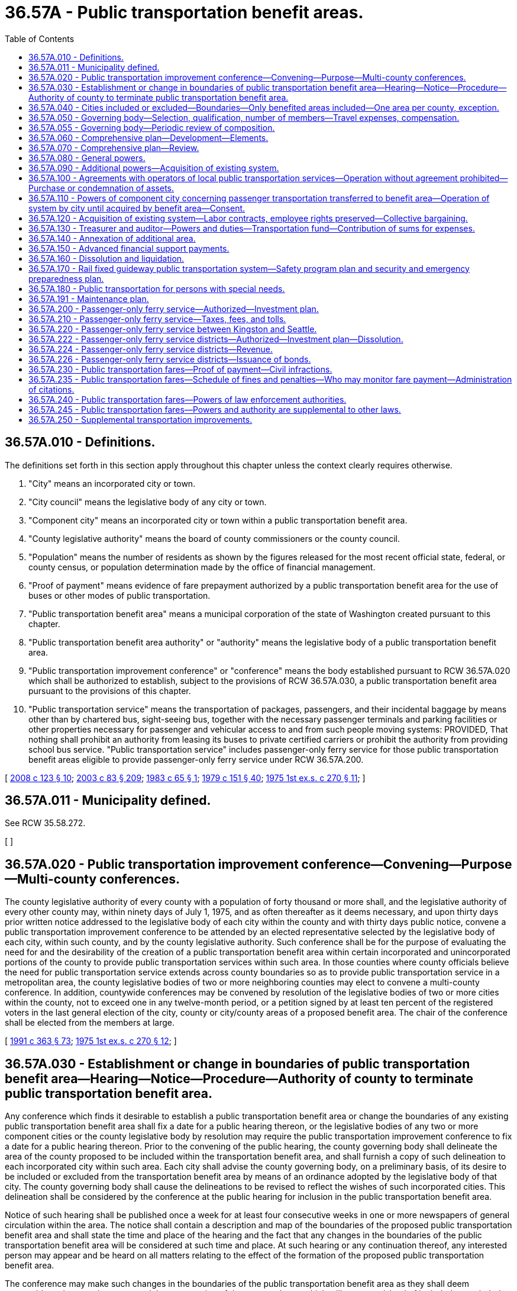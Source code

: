 = 36.57A - Public transportation benefit areas.
:toc:

== 36.57A.010 - Definitions.
The definitions set forth in this section apply throughout this chapter unless the context clearly requires otherwise.

. "City" means an incorporated city or town.

. "City council" means the legislative body of any city or town.

. "Component city" means an incorporated city or town within a public transportation benefit area.

. "County legislative authority" means the board of county commissioners or the county council.

. "Population" means the number of residents as shown by the figures released for the most recent official state, federal, or county census, or population determination made by the office of financial management.

. "Proof of payment" means evidence of fare prepayment authorized by a public transportation benefit area for the use of buses or other modes of public transportation.

. "Public transportation benefit area" means a municipal corporation of the state of Washington created pursuant to this chapter.

. "Public transportation benefit area authority" or "authority" means the legislative body of a public transportation benefit area.

. "Public transportation improvement conference" or "conference" means the body established pursuant to RCW 36.57A.020 which shall be authorized to establish, subject to the provisions of RCW 36.57A.030, a public transportation benefit area pursuant to the provisions of this chapter.

. "Public transportation service" means the transportation of packages, passengers, and their incidental baggage by means other than by chartered bus, sight-seeing bus, together with the necessary passenger terminals and parking facilities or other properties necessary for passenger and vehicular access to and from such people moving systems: PROVIDED, That nothing shall prohibit an authority from leasing its buses to private certified carriers or prohibit the authority from providing school bus service. "Public transportation service" includes passenger-only ferry service for those public transportation benefit areas eligible to provide passenger-only ferry service under RCW 36.57A.200.

[ http://lawfilesext.leg.wa.gov/biennium/2007-08/Pdf/Bills/Session%20Laws/House/2480-S.SL.pdf?cite=2008%20c%20123%20§%2010[2008 c 123 § 10]; http://lawfilesext.leg.wa.gov/biennium/2003-04/Pdf/Bills/Session%20Laws/House/1853-S.SL.pdf?cite=2003%20c%2083%20§%20209[2003 c 83 § 209]; http://leg.wa.gov/CodeReviser/documents/sessionlaw/1983c65.pdf?cite=1983%20c%2065%20§%201[1983 c 65 § 1]; http://leg.wa.gov/CodeReviser/documents/sessionlaw/1979c151.pdf?cite=1979%20c%20151%20§%2040[1979 c 151 § 40]; http://leg.wa.gov/CodeReviser/documents/sessionlaw/1975ex1c270.pdf?cite=1975%201st%20ex.s.%20c%20270%20§%2011[1975 1st ex.s. c 270 § 11]; ]

== 36.57A.011 - Municipality defined.
See RCW 35.58.272.

[ ]

== 36.57A.020 - Public transportation improvement conference—Convening—Purpose—Multi-county conferences.
The county legislative authority of every county with a population of forty thousand or more shall, and the legislative authority of every other county may, within ninety days of July 1, 1975, and as often thereafter as it deems necessary, and upon thirty days prior written notice addressed to the legislative body of each city within the county and with thirty days public notice, convene a public transportation improvement conference to be attended by an elected representative selected by the legislative body of each city, within such county, and by the county legislative authority. Such conference shall be for the purpose of evaluating the need for and the desirability of the creation of a public transportation benefit area within certain incorporated and unincorporated portions of the county to provide public transportation services within such area. In those counties where county officials believe the need for public transportation service extends across county boundaries so as to provide public transportation service in a metropolitan area, the county legislative bodies of two or more neighboring counties may elect to convene a multi-county conference. In addition, countywide conferences may be convened by resolution of the legislative bodies of two or more cities within the county, not to exceed one in any twelve-month period, or a petition signed by at least ten percent of the registered voters in the last general election of the city, county or city/county areas of a proposed benefit area. The chair of the conference shall be elected from the members at large.

[ http://lawfilesext.leg.wa.gov/biennium/1991-92/Pdf/Bills/Session%20Laws/House/1201-S.SL.pdf?cite=1991%20c%20363%20§%2073[1991 c 363 § 73]; http://leg.wa.gov/CodeReviser/documents/sessionlaw/1975ex1c270.pdf?cite=1975%201st%20ex.s.%20c%20270%20§%2012[1975 1st ex.s. c 270 § 12]; ]

== 36.57A.030 - Establishment or change in boundaries of public transportation benefit area—Hearing—Notice—Procedure—Authority of county to terminate public transportation benefit area.
Any conference which finds it desirable to establish a public transportation benefit area or change the boundaries of any existing public transportation benefit area shall fix a date for a public hearing thereon, or the legislative bodies of any two or more component cities or the county legislative body by resolution may require the public transportation improvement conference to fix a date for a public hearing thereon. Prior to the convening of the public hearing, the county governing body shall delineate the area of the county proposed to be included within the transportation benefit area, and shall furnish a copy of such delineation to each incorporated city within such area. Each city shall advise the county governing body, on a preliminary basis, of its desire to be included or excluded from the transportation benefit area by means of an ordinance adopted by the legislative body of that city. The county governing body shall cause the delineations to be revised to reflect the wishes of such incorporated cities. This delineation shall be considered by the conference at the public hearing for inclusion in the public transportation benefit area.

Notice of such hearing shall be published once a week for at least four consecutive weeks in one or more newspapers of general circulation within the area. The notice shall contain a description and map of the boundaries of the proposed public transportation benefit area and shall state the time and place of the hearing and the fact that any changes in the boundaries of the public transportation benefit area will be considered at such time and place. At such hearing or any continuation thereof, any interested person may appear and be heard on all matters relating to the effect of the formation of the proposed public transportation benefit area.

The conference may make such changes in the boundaries of the public transportation benefit area as they shall deem reasonable and proper, but may not delete any portion of the proposed area which will create an island of included or excluded lands, and may not delete a portion of any city. If the conference shall determine that any additional territory should be included in the public transportation benefit area, a second hearing shall be held and notice given in the same manner as for the original hearing. The conference may adjourn the hearing on the formation of a public transportation benefit area from time to time not exceeding thirty days in all.

Following the conclusion of such hearing the conference shall adopt a resolution fixing the boundaries of the proposed public transportation benefit area, declaring that the formation of the proposed public transportation benefit area will be conducive to the welfare and benefit of the persons and property therein.

Within thirty days of the adoption of such conference resolution, the county legislative authority of each county wherein a conference has established proposed boundaries of a public transportation benefit area, may by resolution, upon making a legislative finding that the proposed benefit area includes portions of the county which could not be reasonably expected to benefit from such benefit area or excludes portions of the county which could be reasonably expected to benefit from its creation, disapprove and terminate the establishment of such public transportation benefit area within such county.

[ http://lawfilesext.leg.wa.gov/biennium/2015-16/Pdf/Bills/Session%20Laws/House/2427-S.SL.pdf?cite=2016%20c%2095%20§%2011[2016 c 95 § 11]; http://leg.wa.gov/CodeReviser/documents/sessionlaw/1977ex1c44.pdf?cite=1977%20ex.s.%20c%2044%20§%201[1977 ex.s. c 44 § 1]; http://leg.wa.gov/CodeReviser/documents/sessionlaw/1975ex1c270.pdf?cite=1975%201st%20ex.s.%20c%20270%20§%2013[1975 1st ex.s. c 270 § 13]; ]

== 36.57A.040 - Cities included or excluded—Boundaries—Only benefited areas included—One area per county, exception.
At the time of its formation no public transportation benefit area may include only a part of any city, and every city shall be either wholly included or wholly excluded from the boundaries of such area. Notwithstanding any other provision of law, if subsequent to the formation of a public transportation benefit area additional area became or will become a part of a component city by annexation, merger, or otherwise, the additional area shall be included within the boundaries of the transportation benefit area and be subject to all taxes and other liabilities and obligations of the public transportation benefit area. The component city shall be required to notify the public transportation benefit area at the time the city has added the additional area. Furthermore, notwithstanding any other provisions of law except as specifically provided in this section, if a city that is not a component city of the public transportation benefit area adds area to its boundaries that is within the boundaries of the public transportation benefit area, the area so added shall be deemed to be excluded from the public transportation benefit area: PROVIDED, That the public transportation benefit area shall be given notice of the city's intention to add such area. If a city extends its boundaries through annexation across a county boundary line and such extended boundaries include areas within the public transportation benefit area, then the entire area of the city within the county that is within the public transportation benefit area shall be included within the public transportation benefit area boundaries. Such area of the city in the public transportation benefit area shall be considered a component city of the public transportation benefit area corporation.

The boundaries of any public transportation benefit area shall follow school district lines or election precinct lines, as far as practicable. Only such areas shall be included which the conference determines could reasonably benefit from the provision of public transportation services. Except as provided in RCW 36.57A.140(2), only one public transportation benefit area may be created in any county.

[ http://lawfilesext.leg.wa.gov/biennium/1991-92/Pdf/Bills/Session%20Laws/House/2714-S.SL.pdf?cite=1992%20c%2016%20§%201[1992 c 16 § 1]; http://lawfilesext.leg.wa.gov/biennium/1991-92/Pdf/Bills/Session%20Laws/House/2151-S.SL.pdf?cite=1991%20c%20318%20§%2015[1991 c 318 § 15]; http://leg.wa.gov/CodeReviser/documents/sessionlaw/1983c65.pdf?cite=1983%20c%2065%20§%202[1983 c 65 § 2]; http://leg.wa.gov/CodeReviser/documents/sessionlaw/1975ex1c270.pdf?cite=1975%201st%20ex.s.%20c%20270%20§%2014[1975 1st ex.s. c 270 § 14]; ]

== 36.57A.050 - Governing body—Selection, qualification, number of members—Travel expenses, compensation.
Within sixty days of the establishment of the boundaries of the public transportation benefit area the members of the county legislative authority and the elected representative of each city within the area shall provide for the selection of the governing body of such area, the public transportation benefit area authority, which shall consist of elected officials selected by and serving at the pleasure of the governing bodies of component cities within the area and the county legislative authority of each county within the area. The members of the governing body of the public transportation benefit area, if the population of the county in which the public transportation benefit area is located is more than four hundred thousand and the county does not also contain a city with a population of seventy-five thousand or more operating a transit system pursuant to chapter 35.95 RCW, must be selected to assure proportional representation, based on population, of each of the component cities located within the public transportation benefit area and the unincorporated areas of the county located within the public transportation benefit area, to the extent possible within the restrictions placed on the size of the governing body of a public transportation benefit area. If necessary to assure such proportional representation, multiple cities may be represented by a single elected official from one of the cities. A majority of the governing board may not be selected to represent a single component city. If at the time a public transportation benefit area authority assumes the public transportation functions previously provided under the interlocal cooperation act (chapter 39.34 RCW) there are citizen positions on the governing board of the transit system, those positions may be retained as positions on the governing board of the public transportation benefit area authority.

Within such sixty-day period, any city may by resolution of its legislative body withdraw from participation in the public transportation benefit area. The county legislative authority and each city remaining in the public transportation benefit area may disapprove and prevent the establishment of any governing body of a public transportation benefit area if the composition thereof does not meet its approval.

In no case shall the governing body of a single county public transportation benefit area be greater than nine voting members and in the case of a multicounty area, fifteen voting members. Those cities within the public transportation benefit area and excluded from direct membership on the authority are hereby authorized to designate a member of the authority who shall be entitled to represent the interests of such city which is excluded from direct membership on the authority. The legislative body of such city shall notify the authority as to the determination of its authorized representative on the authority.

There is one nonvoting member of the public transportation benefit area authority. The nonvoting member is recommended by the labor organization representing the public transportation employees within the local public transportation system. If the public transportation employees are represented by more than one labor organization, all such labor organizations shall select the nonvoting member by majority vote. The nonvoting member shall comply with all governing bylaws and policies of the authority. The chair or cochairs of the authority shall exclude the nonvoting member from attending any executive session held for the purpose of discussing negotiations with labor organizations. The chair or cochairs may exclude the nonvoting member from attending any other executive session. The requirement that a nonvoting member be appointed to the governing body of a public transportation benefit area authority does not apply to an authority that has no employees represented by a labor union.

Each member of the authority is eligible to be reimbursed for travel expenses in accordance with RCW 43.03.050 and 43.03.060 and to receive compensation, as set by the authority, in an amount not to exceed forty-four dollars for each day during which the member attends official meetings of the authority or performs prescribed duties approved by the chair of the authority. Except that the authority may, by resolution, increase the payment of per diem compensation to each member from forty-four dollars up to ninety dollars per day or portion of a day for actual attendance at board meetings or for performance of other official services or duties on behalf of the authority. In no event may a member be compensated in any year for more than seventy-five days, except the chair who may be paid compensation for not more than one hundred days: PROVIDED, That compensation shall not be paid to an elected official or employee of federal, state, or local government who is receiving regular full-time compensation from such government for attending meetings and performing prescribed duties of the authority.

The dollar thresholds established in this section must be adjusted for inflation by the office of financial management every five years, beginning January 1, 2024, based upon changes in the consumer price index during that time period. "Consumer price index" means, for any calendar year, that year's annual average consumer price index, for Washington state, for wage earners and clerical workers, all items, compiled by the bureau of labor and statistics, United States department of labor. If the bureau of labor and statistics develops more than one consumer price index for areas within the state, the index covering the greatest number of people, covering areas exclusively within the boundaries of the state, and including all items shall be used for the adjustments for inflation in this section. The office of financial management must calculate the new dollar threshold and transmit it to the office of the code reviser for publication in the Washington State Register at least one month before the new dollar threshold is to take effect.

A person holding office as commissioner for two or more special purpose districts shall receive only that per diem compensation authorized for one of his or her commissioner positions as compensation for attending an official meeting or conducting official services or duties while representing more than one of his or her districts. However, such commissioner may receive additional per diem compensation if approved by resolution of all boards of the affected commissions.

[ http://lawfilesext.leg.wa.gov/biennium/2019-20/Pdf/Bills/Session%20Laws/House/2449.SL.pdf?cite=2020%20c%2083%20§%202[2020 c 83 § 2]; http://lawfilesext.leg.wa.gov/biennium/2017-18/Pdf/Bills/Session%20Laws/Senate/6414.SL.pdf?cite=2018%20c%20154%20§%201[2018 c 154 § 1]; http://lawfilesext.leg.wa.gov/biennium/2009-10/Pdf/Bills/Session%20Laws/House/2986-S.SL.pdf?cite=2010%20c%20278%20§%203[2010 c 278 § 3]; http://lawfilesext.leg.wa.gov/biennium/2009-10/Pdf/Bills/Session%20Laws/Senate/5038.SL.pdf?cite=2009%20c%20549%20§%204097[2009 c 549 § 4097]; http://lawfilesext.leg.wa.gov/biennium/2007-08/Pdf/Bills/Session%20Laws/House/1368-S.SL.pdf?cite=2007%20c%20469%20§%2014[2007 c 469 § 14]; http://lawfilesext.leg.wa.gov/biennium/1997-98/Pdf/Bills/Session%20Laws/Senate/6174-S.SL.pdf?cite=1998%20c%20121%20§%2015[1998 c 121 § 15]; http://leg.wa.gov/CodeReviser/documents/sessionlaw/1983c65.pdf?cite=1983%20c%2065%20§%203[1983 c 65 § 3]; http://leg.wa.gov/CodeReviser/documents/sessionlaw/1977ex1c44.pdf?cite=1977%20ex.s.%20c%2044%20§%202[1977 ex.s. c 44 § 2]; http://leg.wa.gov/CodeReviser/documents/sessionlaw/1975ex1c270.pdf?cite=1975%201st%20ex.s.%20c%20270%20§%2015[1975 1st ex.s. c 270 § 15]; ]

== 36.57A.055 - Governing body—Periodic review of composition.
After a public transportation benefit area has been in existence for four years, members of the county legislative authority and the elected representative of each city within the boundaries of the public transportation benefit area shall review the composition of the governing body of the benefit area and change the composition of the governing body if the change is deemed appropriate. When determining if a change to the composition of the governing body is appropriate, the proportional representation requirements of RCW 36.57A.050 must be taken into consideration if the population of the county in which the public transportation benefit area is located is more than four hundred thousand and the county does not also contain a city with a population of seventy-five thousand or more operating a transit system pursuant to chapter 35.95 RCW, and the composition of the governing body must be changed if necessary to meet this requirement. The review shall be at a meeting of the designated representatives of the component county and cities, and the majority of those present shall constitute a quorum at such meeting. Twenty days notice of the meeting shall be given by the chief administrative officer of the public transportation benefit area authority. After the initial review, a review shall be held every four years.

If an area having a population greater than fifteen percent, or areas with a combined population of greater than twenty-five percent of the population of the existing public transportation benefit area as constituted at the last review meeting, annex to the public transportation benefit area, or if an area is added under RCW 36.57A.140(2), the representatives of the component county and cities shall meet within ninety days to review and change the composition of the governing body, if the change is deemed appropriate. This meeting is in addition to the regular four-year review meeting and shall be conducted pursuant to the same notice requirement and quorum provisions of the regular review.

[ http://lawfilesext.leg.wa.gov/biennium/2017-18/Pdf/Bills/Session%20Laws/Senate/6414.SL.pdf?cite=2018%20c%20154%20§%202[2018 c 154 § 2]; http://lawfilesext.leg.wa.gov/biennium/1991-92/Pdf/Bills/Session%20Laws/House/2151-S.SL.pdf?cite=1991%20c%20318%20§%2016[1991 c 318 § 16]; http://leg.wa.gov/CodeReviser/documents/sessionlaw/1983c65.pdf?cite=1983%20c%2065%20§%204[1983 c 65 § 4]; ]

== 36.57A.060 - Comprehensive plan—Development—Elements.
The public transportation benefit area authority authorized pursuant to RCW 36.57A.050 shall develop a comprehensive transit plan for the area. Such plan shall include, but not be limited to the following elements:

. The levels of transit service that can be reasonably provided for various portions of the benefit area.

. The funding requirements, including local tax sources, state and federal funds, necessary to provide various levels of service within the area.

. The impact of such a transportation program on other transit systems operating within that county or adjacent counties.

. The future enlargement of the benefit area or the consolidation of such benefit area with other transit systems.

[ http://leg.wa.gov/CodeReviser/documents/sessionlaw/1975ex1c270.pdf?cite=1975%201st%20ex.s.%20c%20270%20§%2016[1975 1st ex.s. c 270 § 16]; ]

== 36.57A.070 - Comprehensive plan—Review.
The comprehensive transit plan adopted by the authority shall be reviewed by the state department of transportation to determine:

. The completeness of service to be offered and the economic viability of the transit system proposed in such comprehensive transit plan;

. Whether such plan integrates the proposed transportation system with existing transportation modes and systems that serve the benefit area;

. Whether such plan coordinates that area's system and service with nearby public transportation systems;

. Whether such plan is eligible for matching state or federal funds.

[ http://lawfilesext.leg.wa.gov/biennium/2005-06/Pdf/Bills/Session%20Laws/Senate/6800-S.SL.pdf?cite=2006%20c%20334%20§%2030[2006 c 334 § 30]; http://leg.wa.gov/CodeReviser/documents/sessionlaw/1985c6.pdf?cite=1985%20c%206%20§%205[1985 c 6 § 5]; http://leg.wa.gov/CodeReviser/documents/sessionlaw/1975ex1c270.pdf?cite=1975%201st%20ex.s.%20c%20270%20§%2017[1975 1st ex.s. c 270 § 17]; ]

== 36.57A.080 - General powers.
In addition to the powers specifically granted by this chapter a public transportation benefit area shall have all powers which are necessary to carry out the purposes of the public transportation benefit area. A public transportation benefit area may contract with the United States or any agency thereof, any state or agency thereof, any other public transportation benefit area, any county, city, metropolitan municipal corporation, special district, or governmental agency, within or without the state, and any private person, firm or corporation for the purpose of receiving gifts or grants or securing loans or advances for preliminary planning and feasibility studies, or for the design, construction or operation of transportation facilities. In addition a public transportation benefit area may contract with any governmental agency or with any private person, firm or corporation for the use by either contracting party of all or any part of the facilities, structures, lands, interests in lands, air rights over lands and rights-of-way of all kinds which are owned, leased or held by the other party and for the purpose of planning, constructing or operating any facility or performing any service which the public transportation benefit area may be authorized to operate or perform, on such terms as may be agreed upon by the contracting parties. Before any contract for the lease or operation of any public transportation benefit area facilities shall be let to any private person, firm or corporation, a general schedule of rental rates for bus equipment with or without drivers shall be publicly posted applicable to all private certificated carriers, and for other facilities competitive bids shall first be called upon such notice, bidder qualifications and bid conditions as the public transportation benefit area authority shall determine.

A public transportation benefit area may sue and be sued in its corporate capacity in all courts and in all proceedings.

[ http://leg.wa.gov/CodeReviser/documents/sessionlaw/1975ex1c270.pdf?cite=1975%201st%20ex.s.%20c%20270%20§%2018[1975 1st ex.s. c 270 § 18]; ]

== 36.57A.090 - Additional powers—Acquisition of existing system.
A public transportation benefit area authority shall have the following powers in addition to the general powers granted by this chapter:

. To prepare, adopt, and carry out a general comprehensive plan for public transportation service which will best serve the residents of the public transportation benefit area and to amend said plan from time to time to meet changed conditions and requirements.

. To acquire by purchase, condemnation, gift, or grant and to lease, construct, add to, improve, replace, repair, maintain, operate, and regulate the use of transportation facilities and properties within or without the public transportation benefit area or the state, including systems of surface, underground, or overhead railways, tramways, buses, or any other means of local transportation except taxis, and including escalators, moving sidewalks, or other people-moving systems, passenger terminal and parking facilities and properties, and such other facilities and properties as may be necessary for passenger and vehicular access to and from such people-moving systems, terminal and parking facilities and properties, together with all lands, rights-of-way, property, equipment, and accessories necessary for such systems and facilities. Public transportation facilities and properties which are owned by any city may be acquired or used by the public transportation benefit area authority only with the consent of the city council of the city owning such facilities. Cities are hereby authorized to convey or lease such facilities to a public transportation benefit area authority or to contract for their joint use on such terms as may be fixed by agreement between the city council of such city and the public transportation benefit area authority, without submitting the matter to the voters of such city.

. To fix rates, tolls, fares, and charges for the use of such facilities and to establish various routes and classes of service. Fares or charges may be adjusted or eliminated for any distinguishable class of users including, but not limited to, senior citizens, persons with disabilities, and students.

In the event any person holding a certificate of public convenience and necessity from the Washington utilities and transportation commission under RCW 81.68.040 has operated under such certificate for a continuous period of one year prior to the date of certification and is offering service within the public transportation benefit area on the date of the certification by the county canvassing board that a majority of votes cast authorize a tax to be levied and collected by the public transportation benefit area authority, such authority may by purchase or condemnation acquire at the fair market value, from the person holding the existing certificate for providing the services, that portion of the operating authority and equipment representing the services within the area of public operation. The person holding such existing certificate may require the public transportation benefit area authority to initiate such purchase of those assets of such person, existing as of the date of the county canvassing board certification, within sixty days after the date of such certification.

[ http://lawfilesext.leg.wa.gov/biennium/2019-20/Pdf/Bills/Session%20Laws/House/2390.SL.pdf?cite=2020%20c%20274%20§%2018[2020 c 274 § 18]; http://leg.wa.gov/CodeReviser/documents/sessionlaw/1981c25.pdf?cite=1981%20c%2025%20§%204[1981 c 25 § 4]; http://leg.wa.gov/CodeReviser/documents/sessionlaw/1977ex1c44.pdf?cite=1977%20ex.s.%20c%2044%20§%203[1977 ex.s. c 44 § 3]; http://leg.wa.gov/CodeReviser/documents/sessionlaw/1975ex1c270.pdf?cite=1975%201st%20ex.s.%20c%20270%20§%2019[1975 1st ex.s. c 270 § 19]; ]

== 36.57A.100 - Agreements with operators of local public transportation services—Operation without agreement prohibited—Purchase or condemnation of assets.
Except in accordance with an agreement made as provided in this section or in accordance with the provisions of RCW 36.57A.090(3) as now or hereafter amended, upon the effective date on which the public transportation benefit area commences to perform the public transportation service, no person or private corporation shall operate a local public passenger transportation service, including passenger-only ferry service, within the public transportation benefit area with the exception of taxis, buses owned or operated by a school district or private school, and buses owned or operated by any corporation or organization solely for the purposes of the corporation or organization and for the use of which no fee or fare is charged.

An agreement may be entered into between the public transportation benefit area authority and any person or corporation legally operating a local public passenger transportation service, including passenger-only ferry service, wholly within or partly within and partly without the public transportation benefit area and on said effective date under which such person or corporation may continue to operate such service or any part thereof for such time and upon such terms and conditions as provided in such agreement. Such agreement shall provide for a periodic review of the terms and conditions contained therein. Where any such local public passenger transportation service, including passenger-only ferry service, will be required to cease to operate within the public transportation benefit area, the public transportation benefit area authority may agree with the owner of such service to purchase the assets used in providing such service, or if no agreement can be reached, the public transportation benefit area authority shall condemn such assets in the manner and by the same procedure as is or may be provided by law for the condemnation of other properties for cities of the first class, except insofar as such laws may be inconsistent with the provisions of this chapter.

Wherever a privately owned public carrier operates wholly or partly within a public transportation benefit area, the Washington utilities and transportation commission shall continue to exercise jurisdiction over such operation as provided by law.

[ http://lawfilesext.leg.wa.gov/biennium/2003-04/Pdf/Bills/Session%20Laws/House/1853-S.SL.pdf?cite=2003%20c%2083%20§%20210[2003 c 83 § 210]; http://leg.wa.gov/CodeReviser/documents/sessionlaw/1977ex1c44.pdf?cite=1977%20ex.s.%20c%2044%20§%204[1977 ex.s. c 44 § 4]; http://leg.wa.gov/CodeReviser/documents/sessionlaw/1975ex1c270.pdf?cite=1975%201st%20ex.s.%20c%20270%20§%2020[1975 1st ex.s. c 270 § 20]; ]

== 36.57A.110 - Powers of component city concerning passenger transportation transferred to benefit area—Operation of system by city until acquired by benefit area—Consent.
The public transportation benefit area shall have and exercise all rights with respect to the construction, acquisition, maintenance, operation, extension, alteration, repair, control and management of passenger transportation which any component city shall have been previously empowered to exercise and such powers shall not thereafter be exercised by such component cities without the consent of the public transportation benefit area: PROVIDED, That any city owning and operating a public transportation system on July 1, 1975 may continue to operate such system within such city until such system shall have been acquired by the public transportation benefit area and a public transportation benefit area may not acquire such system without the consent of the city council of such city.

[ http://leg.wa.gov/CodeReviser/documents/sessionlaw/1975ex1c270.pdf?cite=1975%201st%20ex.s.%20c%20270%20§%2021[1975 1st ex.s. c 270 § 21]; ]

== 36.57A.120 - Acquisition of existing system—Labor contracts, employee rights preserved—Collective bargaining.
If a public transportation benefit area shall acquire any existing transportation system, it shall assume and observe all existing labor contracts relating to such system and, to the extent necessary for operation of facilities, all of the employees of such acquired transportation system whose duties are necessary to operate efficiently the facilities acquired shall be appointed to comparable positions to those which they held at the time of such transfer, and no employee or retired or pensioned employee of such systems shall be placed in any worse position with respect to pension seniority, wages, sick leave, vacation or other benefits that he or she enjoyed as an employee of such system prior to such acquisition. The public transportation benefit area authority shall engage in collective bargaining with the duly appointed representatives of any employee labor organization having existing contracts with the acquired transportation system and may enter into labor contracts with such employee labor organization.

[ http://lawfilesext.leg.wa.gov/biennium/2009-10/Pdf/Bills/Session%20Laws/Senate/5038.SL.pdf?cite=2009%20c%20549%20§%204098[2009 c 549 § 4098]; http://leg.wa.gov/CodeReviser/documents/sessionlaw/1975ex1c270.pdf?cite=1975%201st%20ex.s.%20c%20270%20§%2022[1975 1st ex.s. c 270 § 22]; ]

== 36.57A.130 - Treasurer and auditor—Powers and duties—Transportation fund—Contribution of sums for expenses.
The treasurer of the county in which a public transportation benefit area authority is located shall be ex officio treasurer of the authority. In the case of a multicounty public transportation benefit area the county treasurer of the largest component county, by population, shall be the treasurer of the authority. However, the authority, by resolution, and upon the approval of the county treasurer, may designate some other person having experience in financial or fiscal matters as treasurer of the authority. Such a treasurer shall possess all of the powers, responsibilities, and duties the county treasurer possesses for a public transportation benefit area authority related to investing surplus authority funds. The authority may (and if the treasurer is not a county treasurer, it shall) require a bond with a surety company authorized to do business in the state of Washington in an amount and under the terms and conditions the authority, by resolution, from time to time finds will protect the authority against loss. The premium on any such bond shall be paid by the authority.

All authority funds shall be paid to the treasurer and shall be disbursed by the treasurer only on warrants issued by the county auditor, upon orders or vouchers approved by the authority. However, the authority may, by resolution, designate some person having experience in financial or fiscal matters, other than the county auditor, as the auditor of the authority. Such an auditor shall possess all of the powers, responsibilities, and duties that the county auditor possesses for a public transportation benefit area authority related to creating and maintaining funds, issuing warrants, and maintaining a record of receipts and disbursements.

The treasurer shall establish a "transportation fund," into which shall be paid all authority funds, and the treasurer shall maintain such special accounts as may be created by the authority into which shall be placed all money as the authority may, by resolution, direct.

If the treasurer of the authority is a treasurer of the county, all authority funds shall be deposited with the county depositary under the same restrictions, contracts, and security as provided for county depositaries. If the treasurer of the authority is some other person, all funds shall be deposited in such bank or banks authorized to do business in this state that have qualified for insured deposits under any federal deposit insurance act as the authority, by resolution, shall designate.

An authority may provide and require a reasonable bond of any other person handling moneys or securities of the authority, but the authority shall pay the premium on the bond.

The county or counties and each city or town which is included in the authority shall contribute such sums towards the expense for maintaining and operating the public transportation system as shall be agreed upon between them.

[ http://leg.wa.gov/CodeReviser/documents/sessionlaw/1983c151.pdf?cite=1983%20c%20151%20§%201[1983 c 151 § 1]; http://leg.wa.gov/CodeReviser/documents/sessionlaw/1975ex1c270.pdf?cite=1975%201st%20ex.s.%20c%20270%20§%2023[1975 1st ex.s. c 270 § 23]; ]

== 36.57A.140 - Annexation of additional area.
. An election to authorize the annexation of territory contiguous to a public transportation benefit area may be called within the area to be annexed pursuant to resolution or petition in the following manner:

.. By resolution of a public transportation benefit area authority when it determines that the best interests and general welfare of the public transportation benefit area would be served. The authority shall consider the question of areas to be annexed to the public transportation benefit area at least once every two years.

.. By petition calling for such an election signed by at least four percent of the qualified voters residing within the area to be annexed and filed with the auditor of the county wherein the largest portion of the public transportation benefit area is located, and notice thereof shall be given to the authority. Upon receipt of such a petition, the auditor shall examine it and certify to the sufficiency of the signatures thereon.

.. By resolution of a public transportation benefit area authority upon request of any city for annexation thereto.

. If the area proposed to be annexed is located within another county, the petition or resolution for annexation as set forth in subsection (1) of this section must be approved by the legislative authority of the county if the area is unincorporated or by the legislative authority of the city or town if the area is incorporated. Any annexation under this subsection must involve contiguous areas.

. The resolution or petition shall describe the boundaries of the area to be annexed. It shall require that there also be submitted to the electorate of the territory sought to be annexed a proposition authorizing the inclusion of the area within the public transportation benefit area and authorizing the imposition of such taxes authorized by law to be collected by the authority.

[ http://lawfilesext.leg.wa.gov/biennium/1991-92/Pdf/Bills/Session%20Laws/House/2151-S.SL.pdf?cite=1991%20c%20318%20§%2017[1991 c 318 § 17]; http://leg.wa.gov/CodeReviser/documents/sessionlaw/1983c65.pdf?cite=1983%20c%2065%20§%205[1983 c 65 § 5]; http://leg.wa.gov/CodeReviser/documents/sessionlaw/1975ex1c270.pdf?cite=1975%201st%20ex.s.%20c%20270%20§%2024[1975 1st ex.s. c 270 § 24]; ]

== 36.57A.150 - Advanced financial support payments.
Counties that have established a county transportation authority pursuant to chapter 36.57 RCW and public transportation benefit areas that have been established pursuant to this chapter are eligible to receive a one-time advanced financial support payment from the state to assist in the development of the initial comprehensive transit plan required by RCW 36.57.070 and 36.57A.060. The amount of this support payment is established at one dollar per person residing within each county or public transportation benefit area, as determined by the office of financial management, but no single payment shall exceed fifty thousand dollars. Repayment of an advanced financial support payment shall be made to the public transportation account in the general fund or, if such account does not exist, to the general fund by each agency within two years of the date such advanced payment was received. Such repayment shall be waived within two years of the date such advanced payment was received if the voters in the appropriate counties or public transportation benefit areas do not elect to levy and collect taxes enabled under authority of this chapter and RCW 35.95.040 and 82.14.045. The state department of transportation shall provide technical assistance in the preparation of local transit plans, and administer the advanced financial support payments authorized by this section.

[ http://leg.wa.gov/CodeReviser/documents/sessionlaw/1985c6.pdf?cite=1985%20c%206%20§%206[1985 c 6 § 6]; http://leg.wa.gov/CodeReviser/documents/sessionlaw/1979c151.pdf?cite=1979%20c%20151%20§%2041[1979 c 151 § 41]; http://leg.wa.gov/CodeReviser/documents/sessionlaw/1975ex1c270.pdf?cite=1975%201st%20ex.s.%20c%20270%20§%2025[1975 1st ex.s. c 270 § 25]; ]

== 36.57A.160 - Dissolution and liquidation.
A public transportation benefit area established pursuant to this chapter may be dissolved and its affairs liquidated when so directed by a majority of persons in the benefit area voting on such question. An election placing such question before the voters may be called in the following manner:

. By resolution of the public transportation benefit area authority;

. By resolution of the county legislative body or bodies with the concurrence therein by resolution of the city council of a component city; or

. By petition calling for such election signed by at least ten percent of the qualified voters residing within the area filed with the auditor of the county wherein the largest portion of the public transportation benefit area is located. The auditor shall examine the same and certify to the sufficiency of the signatures thereon: PROVIDED, That to be validated, signatures must have been collected within a ninety day period as designated by the petition sponsors.

Any dissolution of a public transportation benefit area authority shall be carried out in accordance with the procedures in chapter 53.48 RCW. Any remaining deficit of the authority determined pursuant to RCW 53.48.080 shall be paid from the moneys collected from the tax source under which the authority operated.

[ http://leg.wa.gov/CodeReviser/documents/sessionlaw/1977ex1c44.pdf?cite=1977%20ex.s.%20c%2044%20§%205[1977 ex.s. c 44 § 5]; http://leg.wa.gov/CodeReviser/documents/sessionlaw/1975ex1c270.pdf?cite=1975%201st%20ex.s.%20c%20270%20§%2026[1975 1st ex.s. c 270 § 26]; ]

== 36.57A.170 - Rail fixed guideway public transportation system—Safety program plan and security and emergency preparedness plan.
. Each public transportation benefit area that owns or operates a rail fixed guideway public transportation system as defined in RCW 81.104.015 shall submit a system safety program plan and a system security and emergency preparedness plan for that guideway to the state department of transportation by September 1, 1999, or at least one hundred eighty calendar days before beginning operations or instituting significant revisions to its plans. These plans must describe the public transportation benefit area's procedures for (a) reporting and investigating any reportable incident, accident, or security breach and identifying and resolving hazards or security vulnerabilities discovered during planning, design, construction, testing, or operations, (b) developing and submitting corrective action plans and annual safety and security audit reports, (c) facilitating on-site safety and security reviews by the state department of transportation and the federal transit administration, and (d) addressing passenger and employee safety and security. The plans must, at a minimum, conform to the standards adopted by the state department of transportation as set forth in the most current version of the Washington state rail safety oversight program standard manual as it exists on March 25, 2016, or such subsequent date as may be provided by the department by rule, consistent with the purposes of this section. If required by the department, the public transportation benefit area shall revise its plans to incorporate the department's review comments within sixty days after their receipt, and resubmit its revised plans for review.

. Each public transportation benefit area shall implement and comply with its system safety program plan and system security and emergency preparedness plan. The public transportation benefit area shall perform internal safety and security audits to evaluate its compliance with the plans, and submit its audit schedule to the department of transportation pursuant to the requirements in the most current version of the Washington state rail safety oversight program standard manual as it exists on March 25, 2016, or such subsequent date as may be provided by the department by rule, consistent with the purposes of this section. The public transportation benefit area shall prepare an annual report for its internal safety and security audits undertaken in the prior year and submit it to the department no later than February 15th. The department shall establish the requirements for the annual report. The contents of the annual report must include, at a minimum, the dates the audits were conducted, the scope of the audit activity, the audit findings and recommendations, the status of any corrective actions taken as a result of the audit activity, and the results of each audit in terms of the adequacy and effectiveness of the plans.

. Each public transportation benefit area shall notify the department of transportation, pursuant to the most current version of the Washington state rail safety oversight program standard manual as it exists on March 25, 2016, or such subsequent date as may be provided by the department by rule, consistent with the purposes of this section, any reportable incident, accident, security breach, hazard, or security vulnerability. The department may adopt rules further defining any reportable incident, accident, security breach, hazard, or security vulnerability. The public transportation benefit area shall investigate any reportable incident, accident, security breach, hazard, or security vulnerability and provide a written investigation report to the department as described in the most current version of the Washington state rail safety oversight program standard manual as it exists on March 25, 2016, or such subsequent date as may be provided by the department by rule, consistent with the purposes of this section.

. The system security and emergency preparedness plan required in subsection (1) of this section is exempt from public disclosure under chapter 42.56 RCW. However, the system safety program plan as described in this section is not subject to this exemption.

[ http://lawfilesext.leg.wa.gov/biennium/2015-16/Pdf/Bills/Session%20Laws/Senate/6358-S.SL.pdf?cite=2016%20c%2033%20§%206[2016 c 33 § 6]; http://lawfilesext.leg.wa.gov/biennium/2007-08/Pdf/Bills/Session%20Laws/Senate/5084.SL.pdf?cite=2007%20c%20422%20§%205[2007 c 422 § 5]; http://lawfilesext.leg.wa.gov/biennium/2005-06/Pdf/Bills/Session%20Laws/House/1133-S.SL.pdf?cite=2005%20c%20274%20§%20271[2005 c 274 § 271]; http://lawfilesext.leg.wa.gov/biennium/1999-00/Pdf/Bills/Session%20Laws/House/1324-S.SL.pdf?cite=1999%20c%20202%20§%205[1999 c 202 § 5]; ]

== 36.57A.180 - Public transportation for persons with special needs.
. Effective January 1, 2001, in addition to any other authority granted under this chapter, a newly formed public transportation benefit area, or an existing public transportation benefit area that has not yet successfully submitted an authorizing proposition to the voters under RCW 82.14.045, may purchase, acquire, maintain, operate, or lease transportation services, equipment, and facilities for public transportation limited only to persons with special needs by any method or combination of methods provided by the area authority.

. As used in this section, "persons with special needs" means those persons, including their personal attendants, who because of physical or mental disability, income status, or age are unable to transport themselves or purchase transportation.

. The public transportation benefit area may fix, regulate, and control fares and rates to be charged for these transportation services.

[ http://lawfilesext.leg.wa.gov/biennium/2001-02/Pdf/Bills/Session%20Laws/House/1596-S.SL.pdf?cite=2001%20c%2089%20§%202[2001 c 89 § 2]; ]

== 36.57A.191 - Maintenance plan.
As a condition of receiving state funding, a public transportation benefit area authority shall submit a maintenance and preservation management plan for certification by the department of transportation. The plan must inventory all transportation system assets within the direction and control of the authority, and provide a preservation plan based on lowest life-cycle cost methodologies.

[ http://lawfilesext.leg.wa.gov/biennium/2005-06/Pdf/Bills/Session%20Laws/Senate/6800-S.SL.pdf?cite=2006%20c%20334%20§%209[2006 c 334 § 9]; http://lawfilesext.leg.wa.gov/biennium/2003-04/Pdf/Bills/Session%20Laws/Senate/5248-S.SL.pdf?cite=2003%20c%20363%20§%20304[2003 c 363 § 304]; ]

== 36.57A.200 - Passenger-only ferry service—Authorized—Investment plan.
A public transportation benefit area having a boundary located on Puget Sound may provide passenger-only ferry service. For the purposes of this chapter and RCW 82.14.440 and 82.80.130, Puget Sound is considered as extending north as far as the Canadian border and west as far as Port Angeles. Before a benefit area may provide passenger-only ferry service, it must develop a passenger-only ferry investment plan including elements to operate or contract for the operation of passenger-only ferry services, purchase, lease, or rental of ferry vessels and dock facilities for the provision of transit service, and identify other activities necessary to implement the plan. The plan must set forth terminal locations to be served, projected costs of providing services, and revenues to be generated from tolls, locally collected tax revenues, and other revenue sources. The plan must ensure that services provided under the plan are for the benefit of the residents of the benefit area. The benefit area may use any of its powers to carry out this purpose, unless otherwise prohibited by law. In addition, the public transportation benefit area may enter into contracts and agreements to operate passenger-only ferry service and public-private partnerships and design-build, general contractor/construction management, or other alternative procurement process substantially consistent with chapter 39.10 RCW.

[ http://lawfilesext.leg.wa.gov/biennium/2003-04/Pdf/Bills/Session%20Laws/House/1853-S.SL.pdf?cite=2003%20c%2083%20§%20201[2003 c 83 § 201]; ]

== 36.57A.210 - Passenger-only ferry service—Taxes, fees, and tolls.
. A public transportation benefit area may, as part of a passenger-only ferry investment plan, recommend some or all of the following revenue sources as provided in this chapter:

.. A motor vehicle excise tax, as provided in RCW 82.80.130;

.. A sales and use tax, as provided in RCW 82.14.440;

.. Tolls for passengers and packages and, where applicable, parking; and

.. Charges or licensing fees for advertising, leasing space for services to ferry passengers, and other revenue-generating activities.

. Taxes may not be imposed without an affirmative vote of the majority of the voters within the boundaries of the area voting on a single ballot proposition to both approve a passenger-only ferry investment plan and to approve taxes to implement the plan. Revenues from these taxes and fees may be used only to implement the plan and must be used for the benefit of the residents of the benefit area. A district may contract with the state department of revenue or other appropriate entities for administration and collection of any of the taxes or charges authorized in this section.

[ http://lawfilesext.leg.wa.gov/biennium/2003-04/Pdf/Bills/Session%20Laws/House/1853-S.SL.pdf?cite=2003%20c%2083%20§%20202[2003 c 83 § 202]; ]

== 36.57A.220 - Passenger-only ferry service between Kingston and Seattle.
A public transportation benefit area seeking grant funding as described in *RCW 47.01.350 for a passenger-only ferry route between Kingston and Seattle shall first receive approval from the governor after submitting a complete business plan to the governor and the legislature by November 1, 2007. The business plan must, at a minimum, include hours of operation, vessel needs, labor needs, proposed routes, passenger terminal facilities, passenger rates, anticipated federal and local funding, coordination with the Washington state ferry system, coordination with existing transit providers, long-term operation and maintenance needs, and a long-term financial plan.

[ http://lawfilesext.leg.wa.gov/biennium/2007-08/Pdf/Bills/Session%20Laws/Senate/5862-S2.SL.pdf?cite=2007%20c%20223%20§%201[2007 c 223 § 1]; http://lawfilesext.leg.wa.gov/biennium/2005-06/Pdf/Bills/Session%20Laws/Senate/6787-S.SL.pdf?cite=2006%20c%20332%20§%208[2006 c 332 § 8]; ]

== 36.57A.222 - Passenger-only ferry service districts—Authorized—Investment plan—Dissolution.
. A governing body of a public transportation benefit area, located in a county that only borders the western side of Puget Sound with a population of more than two hundred thousand and contains one or more Washington state ferries terminals, may establish one or more passenger-only ferry service districts within all or a portion of the boundaries of the public transportation benefit area establishing the passenger-only ferry service district. A passenger-only ferry service district may include all or a portion of a city or town as long as all or a portion of the city or town boundaries are within the boundaries of the establishing public transportation benefit area. The members of the public transportation benefit area governing body proposing to establish the passenger-only ferry service district, acting ex officio and independently, constitutes the governing body of the passenger-only ferry service district.

. A passenger-only ferry service district may establish, finance, and provide passenger-only ferry service, and associated services to support and augment passenger-only ferry service operation, within its boundaries in the same manner as authorized for public transportation benefit areas under this chapter.

. A passenger-only ferry service district constitutes a body corporate and possesses all the usual powers of a corporation for public purposes as well as all other powers that may be conferred by statute including, but not limited to, the authority to hire employees, staff, and services, to enter into contracts, to acquire, hold, and dispose of real and personal property, and to sue and be sued. Public works contract limits applicable to the public transportation benefit area that established the passenger-only ferry service district apply to the district. For purposes of this section, "passenger-only ferry service district" means a quasi-municipal corporation and independent taxing authority within the meaning of Article VII, section 1 of the state Constitution, and a taxing district within the meaning of Article VII, section 2 of the state Constitution, created by the legislative body of a public transportation benefit area.

. Before a passenger-only ferry service district may provide passenger-only ferry service, it must develop a passenger-only ferry investment plan, including elements: To operate or contract for the operation of passenger-only ferry services; to purchase, lease, or rent ferry vessels and dock facilities for the provision of transit service; and to identify other activities necessary to implement the plan. The plan must set forth terminal locations to be served, projected costs of providing services, and revenues to be generated from tolls, locally collected tax revenues, and other revenue sources. The plan must ensure that services provided under the plan are for the benefit of the residents of the passenger-only ferry service district. The passenger-only ferry service district may use any of its powers to carry out this purpose, unless otherwise prohibited by law. In addition, the passenger-only ferry service district may enter into: Contracts and agreements to operate passenger-only ferry service; public-private partnerships; and design-build, general contractor/construction management, or other alternative procurement processes substantially consistent with chapter 39.10 RCW.

. A passenger-only ferry service district may be dissolved by a majority vote of the governing body when all obligations under any general obligation bonds issued by the passenger-only ferry service district have been discharged and any other contractual obligations of the passenger-only ferry service district have either been discharged or assumed by another governmental entity.

[ http://lawfilesext.leg.wa.gov/biennium/2015-16/Pdf/Bills/Session%20Laws/Senate/5987-S.SL.pdf?cite=2015%203rd%20sp.s.%20c%2044%20§%20313[2015 3rd sp.s. c 44 § 313]; ]

== 36.57A.224 - Passenger-only ferry service districts—Revenue.
. A passenger-only ferry service district may, as part of a passenger-only ferry investment plan, recommend some or all of the following revenue sources as provided in this chapter:

.. A sales and use tax, as authorized in RCW 82.14.445;

.. A parking tax, as authorized in RCW 82.80.035;

.. Tolls for passengers, packages, and, where applicable, parking; and

.. Charges or licensing fees for advertising, leasing space for services to ferry passengers, and other revenue generating activities.

. Taxes may not be imposed without an affirmative vote of the majority of the voters within the boundaries of the passenger-only ferry service district voting on a single ballot proposition to both approve a passenger-only ferry investment plan and to approve taxes to implement the plan. Revenues from these taxes and fees may be used only to implement the plan and must be used for the benefit of the residents of the passenger-only ferry service district. A district must contract with the department of revenue for the administration and collection of a sales and use tax as authorized in RCW 82.14.445. A district may contract with other appropriate entities for the administration and collection of any of the other taxes or charges authorized in this section.

[ http://lawfilesext.leg.wa.gov/biennium/2015-16/Pdf/Bills/Session%20Laws/Senate/5987-S.SL.pdf?cite=2015%203rd%20sp.s.%20c%2044%20§%20314[2015 3rd sp.s. c 44 § 314]; ]

== 36.57A.226 - Passenger-only ferry service districts—Issuance of bonds.
. To carry out the purposes of this chapter, a passenger-only ferry service district may issue general obligation bonds, not to exceed an amount, together with any other outstanding nonvoter-approved general obligation indebtedness, equal to one and one-half percent of the value of the taxable property within the area, as the term "value of the taxable property" is defined in RCW 39.36.015. A passenger-only ferry service district may also issue general obligation bonds for capital purposes only, together with any outstanding general obligation indebtedness, not to exceed an amount equal to five percent of the value of the taxable property within the area, as the term "value of the taxable property" is defined in RCW 39.36.015, when authorized by the voters of the area pursuant to Article VIII, section 6 of the state Constitution.

. General obligation bonds with a maturity in excess of twenty-five years may not be issued. The governing body of the passenger-only ferry service district must by resolution determine for each general obligation bond issue the amount, date, terms, conditions, denominations, maximum fixed or variable interest rate or rates, maturity or maturities, redemption rights, registration privileges, manner of execution, manner of sale, callable provisions, if any, covenants, and form, including registration as to principal and interest, registration as to principal only, or bearer. Registration may include, but not be limited to: (a) A book entry system of recording the ownership of a bond whether or not physical bonds are issued, or (b) recording the ownership of a bond together with the requirement that the transfer of ownership may only be effected by the surrender of the old bond and either the reissuance of the old bond or the issuance of a new bond to the new owner. Facsimile signatures may be used on the bonds and any coupons. Refunding general obligation bonds may be issued in the same manner as general obligation bonds are issued.

. Whenever general obligation bonds are issued to fund specific projects or enterprises that generate revenues, charges, user fees, or special assessments, the passenger-only ferry service district may specifically pledge all or a portion of the revenues, charges, user fees, or special assessments to refund the general obligation bonds. The passenger-only ferry service district may also pledge any other revenues that may be available to the district.

. In addition to general obligation bonds, a passenger-only ferry service district may issue revenue bonds to be issued and sold in accordance with chapter 39.46 RCW.

[ http://lawfilesext.leg.wa.gov/biennium/2015-16/Pdf/Bills/Session%20Laws/Senate/5987-S.SL.pdf?cite=2015%203rd%20sp.s.%20c%2044%20§%20317[2015 3rd sp.s. c 44 § 317]; ]

== 36.57A.230 - Public transportation fares—Proof of payment—Civil infractions.
. Persons traveling on public transportation operated by a public transportation benefit area shall pay the fare established by the public transportation benefit area and shall produce proof of payment in accordance with the terms of use established by the public transportation benefit area. Such persons shall produce proof of payment when requested by a person designated to monitor fare payment. The required manner of producing proof of payment specified in the terms of use established by the public transportation benefit area may include, but is not limited to, requiring a person using an electronic fare payment card to validate the card by presenting the card to an electronic card reader before or upon entering a public transportation vehicle or a restricted fare paid area.

. The following constitute civil infractions punishable according to the schedule of fines and penalties established by a public transportation benefit area under RCW 36.57A.235:

.. Failure to pay the required fare, except when a public transportation benefit area fails to meet the requirements of subsection (3) of this section;

.. Failure to produce proof of payment in the manner required by the terms of use established by the public transportation benefit area including, but not limited to, the failure to produce a validated fare payment card when requested to do so by a person designated to monitor fare payment; and

.. Failure to depart the bus or other mode of public transportation when requested to do so by a person designated to monitor fare payment.

. If fare payment is required before entering a transit vehicle, as defined in RCW 9.91.025(2)(b), or before entering a fare paid area in a transit facility, as defined in RCW 9.91.025(2)(a), signage must be conspicuously posted at the place of boarding or within ten feet of the nearest entrance to a transit facility that clearly indicates: (a) The locations where tickets or fare media may be purchased; and (b) that a person using an electronic fare payment card must present the card to an electronic card reader before entering a transit vehicle or before entering a restricted fare paid area.

[ http://lawfilesext.leg.wa.gov/biennium/2011-12/Pdf/Bills/Session%20Laws/House/2252-S.SL.pdf?cite=2012%20c%2068%20§%202[2012 c 68 § 2]; http://lawfilesext.leg.wa.gov/biennium/2007-08/Pdf/Bills/Session%20Laws/House/2480-S.SL.pdf?cite=2008%20c%20123%20§%206[2008 c 123 § 6]; ]

== 36.57A.235 - Public transportation fares—Schedule of fines and penalties—Who may monitor fare payment—Administration of citations.
. A public transportation benefit area may establish, by resolution, a schedule of fines and penalties for civil infractions established in RCW 36.57A.230. Fines established shall not exceed those imposed for class 1 infractions under RCW 7.80.120.

. [Empty]
.. A public transportation benefit area may designate persons to monitor fare payment who are equivalent to, and are authorized to exercise all the powers of, an enforcement officer as defined in RCW 7.80.040. A public transportation benefit area may employ personnel to either monitor fare payment or contract for such services, or both.

.. In addition to the specific powers granted to enforcement officers under RCW 7.80.050 and 7.80.060, persons designated to monitor fare payment may also take the following actions:

... Request proof of payment from passengers;

... Request personal identification from a passenger who does not produce proof of payment when requested;

... Issue a citation conforming to the requirements established in RCW 7.80.070; and

... Request that a passenger leave the bus or other mode of public transportation when the passenger has not produced proof of payment after being asked to do so by a person designated to monitor fare payment.

. A public transportation benefit area shall keep records of citations in the manner prescribed by RCW 7.80.150. All civil infractions established by this section and RCW 36.57A.230 and 36.57A.240 shall be heard and determined by a district court as provided in RCW 7.80.010 (1) and (4).

[ http://lawfilesext.leg.wa.gov/biennium/2007-08/Pdf/Bills/Session%20Laws/House/2480-S.SL.pdf?cite=2008%20c%20123%20§%207[2008 c 123 § 7]; ]

== 36.57A.240 - Public transportation fares—Powers of law enforcement authorities.
RCW 36.57A.230 and 36.57A.235 do not prevent law enforcement authorities from prosecuting for theft, trespass, or other charges by any individual who:

. Fails to pay the required fare on more than one occasion within a twelve-month period;

. Fails to timely select one of the options for responding to the notice of civil infraction after receiving a statement of the options for responding to the notice of infraction and the procedures necessary to exercise these options; or

. Fails to depart the bus or other mode of public transportation when requested to do so by a person designated to monitor fare payment.

[ http://lawfilesext.leg.wa.gov/biennium/2007-08/Pdf/Bills/Session%20Laws/House/2480-S.SL.pdf?cite=2008%20c%20123%20§%208[2008 c 123 § 8]; ]

== 36.57A.245 - Public transportation fares—Powers and authority are supplemental to other laws.
The powers and authority conferred by RCW 36.57A.230 through 36.57A.240 shall be construed as in addition and supplemental to powers or authority conferred by any other law, and nothing contained therein shall be construed as limiting any other powers or authority of any public agency.

[ http://lawfilesext.leg.wa.gov/biennium/2007-08/Pdf/Bills/Session%20Laws/House/2480-S.SL.pdf?cite=2008%20c%20123%20§%209[2008 c 123 § 9]; ]

== 36.57A.250 - Supplemental transportation improvements.
If the legislative authority of a city provides or contracts for supplemental transportation improvements, as described in RCW 35.21.925 or under chapter 36.73 RCW, a public transportation benefit area serving the city or border jurisdictions shall coordinate its services with the supplemental transportation improvements to maximize efficiencies in public transportation services within and across service boundaries.

[ http://lawfilesext.leg.wa.gov/biennium/2009-10/Pdf/Bills/Session%20Laws/House/2179-S.SL.pdf?cite=2010%20c%20251%20§%205[2010 c 251 § 5]; ]

